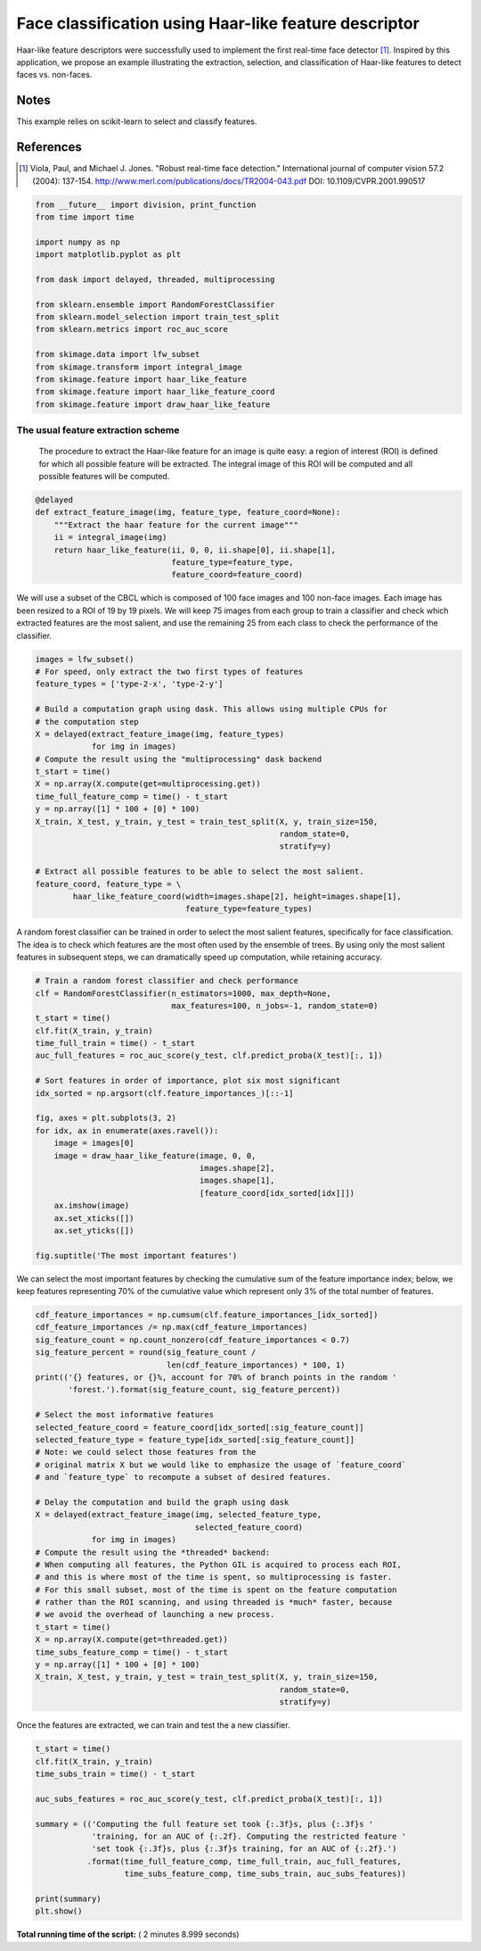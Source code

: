 

.. _sphx_glr_auto_examples_xx_applications_plot_haar_extraction_selection_classification.py:


======================================================
Face classification using Haar-like feature descriptor
======================================================

Haar-like feature descriptors were successfully used to implement the first
real-time face detector [1]_. Inspired by this application, we propose an
example illustrating the extraction, selection, and classification of Haar-like
features to detect faces vs. non-faces.

Notes
-----

This example relies on scikit-learn to select and classify features.

References
----------

.. [1] Viola, Paul, and Michael J. Jones. "Robust real-time face
       detection." International journal of computer vision 57.2
       (2004): 137-154.
       http://www.merl.com/publications/docs/TR2004-043.pdf
       DOI: 10.1109/CVPR.2001.990517




.. code-block:: python

    from __future__ import division, print_function
    from time import time

    import numpy as np
    import matplotlib.pyplot as plt

    from dask import delayed, threaded, multiprocessing

    from sklearn.ensemble import RandomForestClassifier
    from sklearn.model_selection import train_test_split
    from sklearn.metrics import roc_auc_score

    from skimage.data import lfw_subset
    from skimage.transform import integral_image
    from skimage.feature import haar_like_feature
    from skimage.feature import haar_like_feature_coord
    from skimage.feature import draw_haar_like_feature







The usual feature extraction scheme
##############################################################################
 The procedure to extract the Haar-like feature for an image is quite easy: a
 region of interest (ROI) is defined for which all possible feature will be
 extracted. The integral image of this ROI will be computed and all possible
 features will be computed.



.. code-block:: python



    @delayed
    def extract_feature_image(img, feature_type, feature_coord=None):
        """Extract the haar feature for the current image"""
        ii = integral_image(img)
        return haar_like_feature(ii, 0, 0, ii.shape[0], ii.shape[1],
                                 feature_type=feature_type,
                                 feature_coord=feature_coord)








We will use a subset of the CBCL which is composed of 100 face images and 100
non-face images. Each image has been resized to a ROI of 19 by 19 pixels. We
will keep 75 images from each group to train a classifier and check which
extracted features are the most salient, and use the remaining 25 from each
class to check the performance of the classifier.



.. code-block:: python


    images = lfw_subset()
    # For speed, only extract the two first types of features
    feature_types = ['type-2-x', 'type-2-y']

    # Build a computation graph using dask. This allows using multiple CPUs for
    # the computation step
    X = delayed(extract_feature_image(img, feature_types)
                for img in images)
    # Compute the result using the "multiprocessing" dask backend
    t_start = time()
    X = np.array(X.compute(get=multiprocessing.get))
    time_full_feature_comp = time() - t_start
    y = np.array([1] * 100 + [0] * 100)
    X_train, X_test, y_train, y_test = train_test_split(X, y, train_size=150,
                                                        random_state=0,
                                                        stratify=y)

    # Extract all possible features to be able to select the most salient.
    feature_coord, feature_type = \
            haar_like_feature_coord(width=images.shape[2], height=images.shape[1],
                                    feature_type=feature_types)







A random forest classifier can be trained in order to select the most salient
features, specifically for face classification. The idea is to check which
features are the most often used by the ensemble of trees. By using only
the most salient features in subsequent steps, we can dramatically speed up
computation, while retaining accuracy.



.. code-block:: python


    # Train a random forest classifier and check performance
    clf = RandomForestClassifier(n_estimators=1000, max_depth=None,
                                 max_features=100, n_jobs=-1, random_state=0)
    t_start = time()
    clf.fit(X_train, y_train)
    time_full_train = time() - t_start
    auc_full_features = roc_auc_score(y_test, clf.predict_proba(X_test)[:, 1])

    # Sort features in order of importance, plot six most significant
    idx_sorted = np.argsort(clf.feature_importances_)[::-1]

    fig, axes = plt.subplots(3, 2)
    for idx, ax in enumerate(axes.ravel()):
        image = images[0]
        image = draw_haar_like_feature(image, 0, 0,
                                       images.shape[2],
                                       images.shape[1],
                                       [feature_coord[idx_sorted[idx]]])
        ax.imshow(image)
        ax.set_xticks([])
        ax.set_yticks([])

    fig.suptitle('The most important features')




.. image:: /auto_examples/xx_applications/images/sphx_glr_plot_haar_extraction_selection_classification_001.png
    :align: center




We can select the most important features by checking the cumulative sum of
the feature importance index; below, we keep features representing 70% of the
cumulative value which represent only 3% of the total number of features.



.. code-block:: python


    cdf_feature_importances = np.cumsum(clf.feature_importances_[idx_sorted])
    cdf_feature_importances /= np.max(cdf_feature_importances)
    sig_feature_count = np.count_nonzero(cdf_feature_importances < 0.7)
    sig_feature_percent = round(sig_feature_count /
                                len(cdf_feature_importances) * 100, 1)
    print(('{} features, or {}%, account for 70% of branch points in the random '
           'forest.').format(sig_feature_count, sig_feature_percent))

    # Select the most informative features
    selected_feature_coord = feature_coord[idx_sorted[:sig_feature_count]]
    selected_feature_type = feature_type[idx_sorted[:sig_feature_count]]
    # Note: we could select those features from the
    # original matrix X but we would like to emphasize the usage of `feature_coord`
    # and `feature_type` to recompute a subset of desired features.

    # Delay the computation and build the graph using dask
    X = delayed(extract_feature_image(img, selected_feature_type,
                                      selected_feature_coord)
                for img in images)
    # Compute the result using the *threaded* backend:
    # When computing all features, the Python GIL is acquired to process each ROI,
    # and this is where most of the time is spent, so multiprocessing is faster.
    # For this small subset, most of the time is spent on the feature computation
    # rather than the ROI scanning, and using threaded is *much* faster, because
    # we avoid the overhead of launching a new process.
    t_start = time()
    X = np.array(X.compute(get=threaded.get))
    time_subs_feature_comp = time() - t_start
    y = np.array([1] * 100 + [0] * 100)
    X_train, X_test, y_train, y_test = train_test_split(X, y, train_size=150,
                                                        random_state=0,
                                                        stratify=y)





.. rst-class:: sphx-glr-script-out

 Out::

    724 features, or 0.7%, account for 70% of branch points in the random forest.


Once the features are extracted, we can train and test the a new classifier.



.. code-block:: python


    t_start = time()
    clf.fit(X_train, y_train)
    time_subs_train = time() - t_start

    auc_subs_features = roc_auc_score(y_test, clf.predict_proba(X_test)[:, 1])

    summary = (('Computing the full feature set took {:.3f}s, plus {:.3f}s '
                'training, for an AUC of {:.2f}. Computing the restricted feature '
                'set took {:.3f}s, plus {:.3f}s training, for an AUC of {:.2f}.')
               .format(time_full_feature_comp, time_full_train, auc_full_features,
                       time_subs_feature_comp, time_subs_train, auc_subs_features))

    print(summary)
    plt.show()




.. rst-class:: sphx-glr-script-out

 Out::

    Computing the full feature set took 73.354s, plus 3.182s training, for an AUC of 1.00. Computing the restricted feature set took 4.624s, plus 4.286s training, for an AUC of 1.00.


**Total running time of the script:** ( 2 minutes  8.999 seconds)



.. only :: html

 .. container:: sphx-glr-footer


  .. container:: sphx-glr-download

     :download:`Download Python source code: plot_haar_extraction_selection_classification.py <plot_haar_extraction_selection_classification.py>`



  .. container:: sphx-glr-download

     :download:`Download Jupyter notebook: plot_haar_extraction_selection_classification.ipynb <plot_haar_extraction_selection_classification.ipynb>`


.. only:: html

 .. rst-class:: sphx-glr-signature

    `Gallery generated by Sphinx-Gallery <https://sphinx-gallery.readthedocs.io>`_
